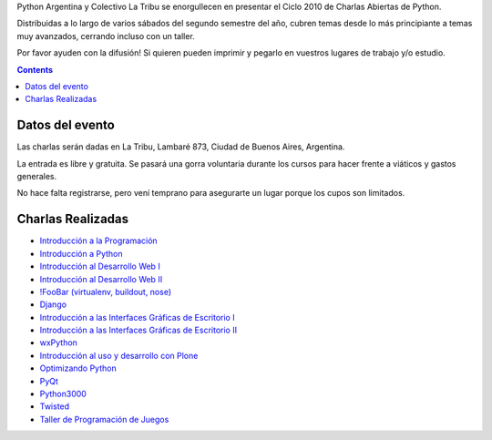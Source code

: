 .. title: Charlas Abiertas de Python en La Tribu


Python Argentina y Colectivo La Tribu se enorgullecen en presentar el Ciclo 2010 de Charlas Abiertas de Python.

Distribuidas a lo largo de varios sábados del segundo semestre del año, cubren temas desde lo más principiante a temas muy avanzados, cerrando incluso con un taller.

Por favor ayuden con la difusión! Si quieren pueden imprimir  y pegarlo en vuestros lugares de trabajo y/o estudio.

.. contents::

Datos del evento
----------------

Las charlas serán dadas en La Tribu, Lambaré 873, Ciudad de Buenos Aires, Argentina.

La entrada es libre y gratuita. Se pasará una gorra voluntaria durante los cursos para hacer frente a viáticos y gastos generales.

No hace falta registrarse, pero vení temprano para asegurarte un lugar porque los cupos son limitados.

Charlas Realizadas
------------------

* `Introducción a la Programación`_

* `Introducción a Python`_

* `Introducción al Desarrollo Web I`_

* `Introducción al Desarrollo Web II`_

* `!FooBar (virtualenv, buildout, nose)`_

* Django_

* `Introducción a las Interfaces Gráficas de Escritorio I`_

* `Introducción a las Interfaces Gráficas de Escritorio II`_

* wxPython_

* `Introducción al uso y desarrollo con Plone`_

* `Optimizando Python`_

* PyQt_

* Python3000_

* Twisted_

* `Taller de Programación de Juegos`_

.. ############################################################################

.. _Introducción a la Programación: /CharlasAbiertas2010/introduccionalaprogramacion

.. _Introducción a Python: /CharlasAbiertas2010/introduccionapython

.. _Introducción al Desarrollo Web I: /CharlasAbiertas2010/introduccionaldesarrollowebi

.. _Introducción al Desarrollo Web II: /CharlasAbiertas2010/introduccionaldesarrollowebii

.. _!FooBar (virtualenv, buildout, nose): /CharlasAbiertas2010/foobar

.. _Django: /CharlasAbiertas2010/django

.. _Introducción a las Interfaces Gráficas de Escritorio I: /CharlasAbiertas2010/introducciongui_i

.. _Introducción a las Interfaces Gráficas de Escritorio II: /CharlasAbiertas2010/introducciongui_ii

.. _wxPython: /CharlasAbiertas2010/wxpython

.. _Introducción al uso y desarrollo con Plone: /CharlasAbiertas2010/introduccionaplone

.. _Optimizando Python: /CharlasAbiertas2010/optimizandopython

.. _PyQt: /CharlasAbiertas2010/pyqt

.. _Python3000: /CharlasAbiertas2010/python3000

.. _Twisted: /CharlasAbiertas2010/twisted

.. _Taller de Programación de Juegos: /CharlasAbiertas2010/tallerjuegos

